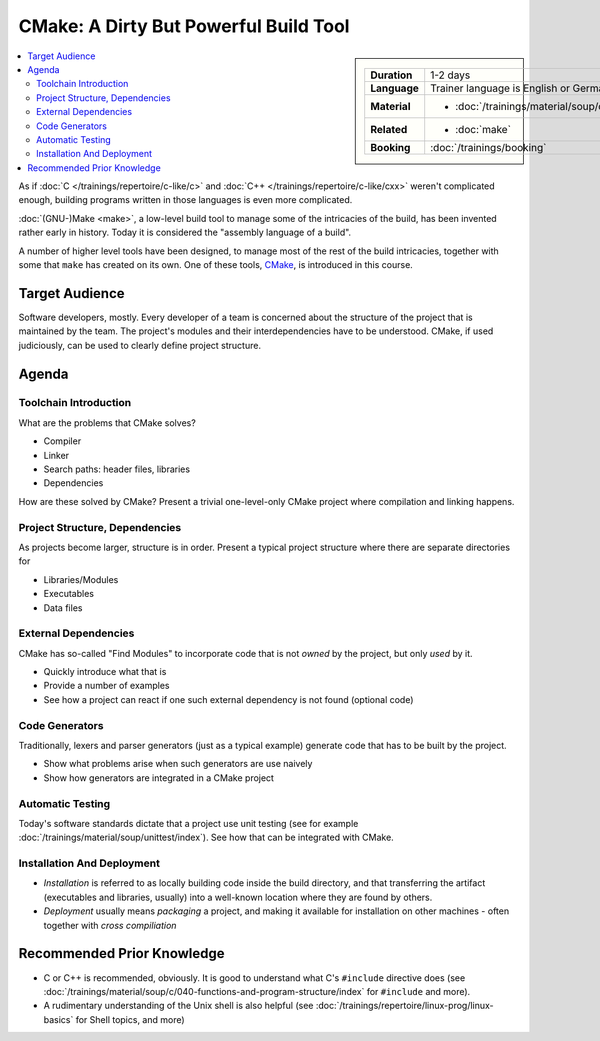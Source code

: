 .. meta::
   :description: Dieses Training gibt Einblick in die Arbeitsweise des
                 Software-Buildtools CMake - Dos und vor allem Don'ts
                 eingeschlossen.
   :keywords: schulung, training, programming, build, cmake, make,
	      linux, embedded, linker, compiler, project, management,
	      project management

CMake: A Dirty But Powerful Build Tool
======================================

.. sidebar::

   .. list-table::
      :align: left

      * * **Duration**
	* 1-2 days
      * * **Language**
	* Trainer language is English or German
      * * **Material**
	* * :doc:`/trainings/material/soup/cmake/index`
      * * **Related**
	* * :doc:`make`
      * * **Booking**
	* :doc:`/trainings/booking`

.. image:: cmake-images/cmake_logo.jpg
   :alt: CMake Logo
   :align: left

.. contents::
   :local:

As if :doc:`C </trainings/repertoire/c-like/c>` and :doc:`C++
</trainings/repertoire/c-like/cxx>` weren't complicated enough,
building programs written in those languages is even more complicated.

:doc:`(GNU-)Make <make>`, a low-level build tool to manage some of the
intricacies of the build, has been invented rather early in
history. Today it is considered the "assembly language of a build".

A number of higher level tools have been designed, to manage most of
the rest of the build intricacies, together with some that ``make``
has created on its own. One of these tools, `CMake
<https://cmake.org/>`__, is introduced in this course.

Target Audience
---------------

Software developers, mostly. Every developer of a team is concerned
about the structure of the project that is maintained by the team. The
project's modules and their interdependencies have to be
understood. CMake, if used judiciously, can be used to clearly define
project structure.

Agenda
------

Toolchain Introduction
......................

What are the problems that CMake solves?

* Compiler
* Linker
* Search paths: header files, libraries
* Dependencies

How are these solved by CMake? Present a trivial one-level-only CMake
project where compilation and linking happens.

Project Structure, Dependencies
...............................

As projects become larger, structure is in order. Present a typical
project structure where there are separate directories for

* Libraries/Modules
* Executables
* Data files

External Dependencies
.....................

CMake has so-called "Find Modules" to incorporate code that is not
*owned* by the project, but only *used* by it.

* Quickly introduce what that is
* Provide a number of examples
* See how a project can react if one such external dependency is not
  found (optional code)

Code Generators
...............

Traditionally, lexers and parser generators (just as a typical
example) generate code that has to be built by the project.

* Show what problems arise when such generators are use naively
* Show how generators are integrated in a CMake project

Automatic Testing
.................

Today's software standards dictate that a project use unit testing
(see for example :doc:`/trainings/material/soup/unittest/index`). See
how that can be integrated with CMake.

Installation And Deployment
...........................

* *Installation* is referred to as locally building code inside the
  build directory, and that transferring the artifact (executables and
  libraries, usually) into a well-known location where they are found
  by others.
* *Deployment* usually means *packaging* a project, and making it
  available for installation on other machines - often together with
  *cross compiliation*

Recommended Prior Knowledge
---------------------------

* C or C++ is recommended, obviously. It is good to understand what
  C's ``#include`` directive does (see
  :doc:`/trainings/material/soup/c/040-functions-and-program-structure/index`
  for ``#include`` and more).
* A rudimentary understanding of the Unix shell is also helpful (see
  :doc:`/trainings/repertoire/linux-prog/linux-basics` for Shell topics, and more)
